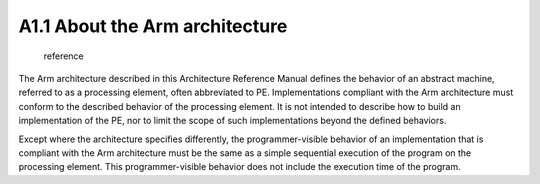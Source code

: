========================================
A1.1 About the Arm architecture
========================================

    reference

The Arm architecture described in this Architecture Reference Manual defines the behavior of an abstract machine, 
referred to as a processing element, often abbreviated to PE. Implementations compliant with the Arm architecture 
must conform to the described behavior of the processing element. It is not intended to describe how to build an 
implementation of the PE, nor to limit the scope of such implementations beyond the defined behaviors.

Except where the architecture specifies differently, the programmer-visible behavior of an implementation that is 
compliant with the Arm architecture must be the same as a simple sequential execution of the program on the 
processing element. This programmer-visible behavior does not include the execution time of the program.

